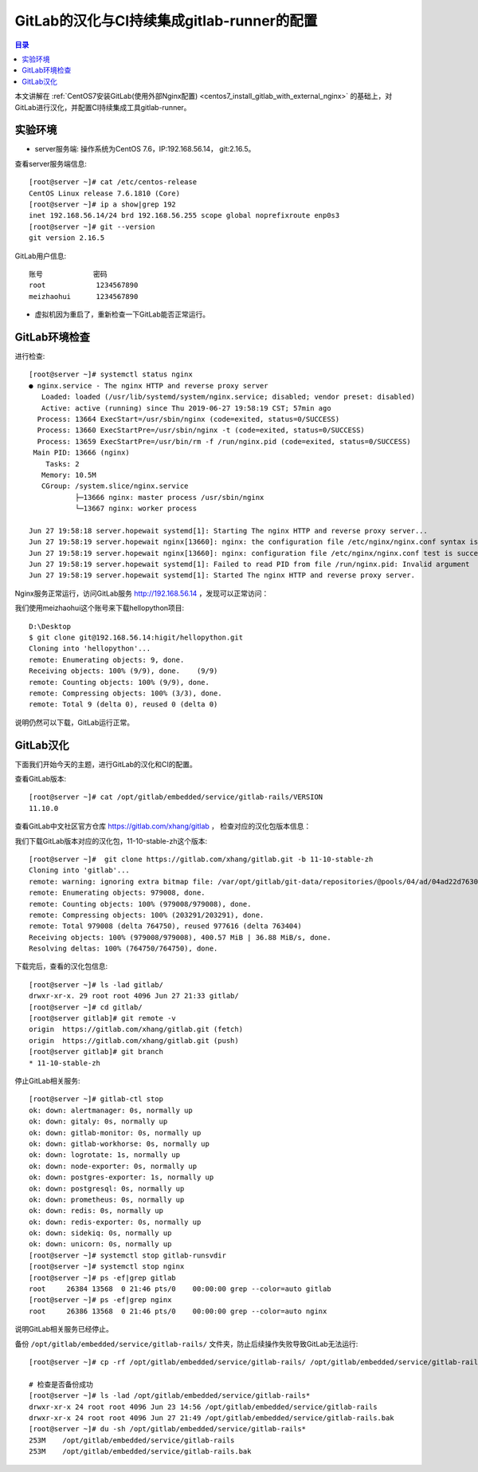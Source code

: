 .. _configure_gitlab_i18n_and_create_gitlab_ci_with_gitlab_runner:

GitLab的汉化与CI持续集成gitlab-runner的配置
=================================================

.. contents:: 目录

本文讲解在 :ref:`CentOS7安装GitLab(使用外部Nginx配置) <centos7_install_gitlab_with_external_nginx>` 的基础上，对GitLab进行汉化，并配置CI持续集成工具gitlab-runner。





实验环境
-------------------------------------------------

- server服务端: 操作系统为CentOS 7.6，IP:192.168.56.14， git:2.16.5。

查看server服务端信息::

    [root@server ~]# cat /etc/centos-release
    CentOS Linux release 7.6.1810 (Core) 
    [root@server ~]# ip a show|grep 192
    inet 192.168.56.14/24 brd 192.168.56.255 scope global noprefixroute enp0s3
    [root@server ~]# git --version
    git version 2.16.5
    
GitLab用户信息::

    账号            密码
    root            1234567890
    meizhaohui      1234567890
    
- 虚拟机因为重启了，重新检查一下GitLab能否正常运行。

GitLab环境检查
-------------------------------------------------

进行检查::

    [root@server ~]# systemctl status nginx
    ● nginx.service - The nginx HTTP and reverse proxy server
       Loaded: loaded (/usr/lib/systemd/system/nginx.service; disabled; vendor preset: disabled)
       Active: active (running) since Thu 2019-06-27 19:58:19 CST; 57min ago
      Process: 13664 ExecStart=/usr/sbin/nginx (code=exited, status=0/SUCCESS)
      Process: 13660 ExecStartPre=/usr/sbin/nginx -t (code=exited, status=0/SUCCESS)
      Process: 13659 ExecStartPre=/usr/bin/rm -f /run/nginx.pid (code=exited, status=0/SUCCESS)
     Main PID: 13666 (nginx)
        Tasks: 2
       Memory: 10.5M
       CGroup: /system.slice/nginx.service
               ├─13666 nginx: master process /usr/sbin/nginx
               └─13667 nginx: worker process

    Jun 27 19:58:18 server.hopewait systemd[1]: Starting The nginx HTTP and reverse proxy server...
    Jun 27 19:58:19 server.hopewait nginx[13660]: nginx: the configuration file /etc/nginx/nginx.conf syntax is ok
    Jun 27 19:58:19 server.hopewait nginx[13660]: nginx: configuration file /etc/nginx/nginx.conf test is successful
    Jun 27 19:58:19 server.hopewait systemd[1]: Failed to read PID from file /run/nginx.pid: Invalid argument
    Jun 27 19:58:19 server.hopewait systemd[1]: Started The nginx HTTP and reverse proxy server.
    
Nginx服务正常运行，访问GitLab服务 http://192.168.56.14 ，发现可以正常访问：

.. image:: ./_static/images/gitlab_login_page.png

我们使用meizhaohui这个账号来下载hellopython项目::

    D:\Desktop                                            
    $ git clone git@192.168.56.14:higit/hellopython.git   
    Cloning into 'hellopython'...                         
    remote: Enumerating objects: 9, done.                 
    Receiving objects: 100% (9/9), done.    (9/9)         
    remote: Counting objects: 100% (9/9), done.           
    remote: Compressing objects: 100% (3/3), done.        
    remote: Total 9 (delta 0), reused 0 (delta 0)         

说明仍然可以下载，GitLab运行正常。

GitLab汉化
-------------------------------------------------

下面我们开始今天的主题，进行GitLab的汉化和CI的配置。

查看GitLab版本::

    [root@server ~]# cat /opt/gitlab/embedded/service/gitlab-rails/VERSION
    11.10.0

查看GitLab中文社区官方仓库 https://gitlab.com/xhang/gitlab ， 检查对应的汉化包版本信息：

.. image:: ./_static/images/gitlab_stable_zh.png

我们下载GitLab版本对应的汉化包，11-10-stable-zh这个版本::

    [root@server ~]#  git clone https://gitlab.com/xhang/gitlab.git -b 11-10-stable-zh
    Cloning into 'gitlab'...
    remote: warning: ignoring extra bitmap file: /var/opt/gitlab/git-data/repositories/@pools/04/ad/04ad22d7630382dd5ece1410d2d8a131c44bdf54b53eb6b22a0276994b836d53.git/objects/pack/pack-573496940d56eadcba5a8d435e5b0f2345c9f918.pack
    remote: Enumerating objects: 979008, done.
    remote: Counting objects: 100% (979008/979008), done.
    remote: Compressing objects: 100% (203291/203291), done.
    remote: Total 979008 (delta 764750), reused 977616 (delta 763404)
    Receiving objects: 100% (979008/979008), 400.57 MiB | 36.88 MiB/s, done.
    Resolving deltas: 100% (764750/764750), done.

下载完后，查看的汉化包信息::

    [root@server ~]# ls -lad gitlab/
    drwxr-xr-x. 29 root root 4096 Jun 27 21:33 gitlab/
    [root@server ~]# cd gitlab/
    [root@server gitlab]# git remote -v
    origin  https://gitlab.com/xhang/gitlab.git (fetch)
    origin  https://gitlab.com/xhang/gitlab.git (push)
    [root@server gitlab]# git branch
    * 11-10-stable-zh

停止GitLab相关服务::

    [root@server ~]# gitlab-ctl stop
    ok: down: alertmanager: 0s, normally up
    ok: down: gitaly: 0s, normally up
    ok: down: gitlab-monitor: 0s, normally up
    ok: down: gitlab-workhorse: 0s, normally up
    ok: down: logrotate: 1s, normally up
    ok: down: node-exporter: 0s, normally up
    ok: down: postgres-exporter: 1s, normally up
    ok: down: postgresql: 0s, normally up
    ok: down: prometheus: 0s, normally up
    ok: down: redis: 0s, normally up
    ok: down: redis-exporter: 0s, normally up
    ok: down: sidekiq: 0s, normally up
    ok: down: unicorn: 0s, normally up
    [root@server ~]# systemctl stop gitlab-runsvdir
    [root@server ~]# systemctl stop nginx
    [root@server ~]# ps -ef|grep gitlab
    root     26384 13568  0 21:46 pts/0    00:00:00 grep --color=auto gitlab
    [root@server ~]# ps -ef|grep nginx
    root     26386 13568  0 21:46 pts/0    00:00:00 grep --color=auto nginx

说明GitLab相关服务已经停止。

备份 ``/opt/gitlab/embedded/service/gitlab-rails/`` 文件夹，防止后续操作失败导致GitLab无法运行::

    [root@server ~]# cp -rf /opt/gitlab/embedded/service/gitlab-rails/ /opt/gitlab/embedded/service/gitlab-rails.bak
    
    # 检查是否备份成功
    [root@server ~]# ls -lad /opt/gitlab/embedded/service/gitlab-rails*
    drwxr-xr-x 24 root root 4096 Jun 23 14:56 /opt/gitlab/embedded/service/gitlab-rails
    drwxr-xr-x 24 root root 4096 Jun 27 21:49 /opt/gitlab/embedded/service/gitlab-rails.bak
    [root@server ~]# du -sh /opt/gitlab/embedded/service/gitlab-rails* 
    253M    /opt/gitlab/embedded/service/gitlab-rails
    253M    /opt/gitlab/embedded/service/gitlab-rails.bak